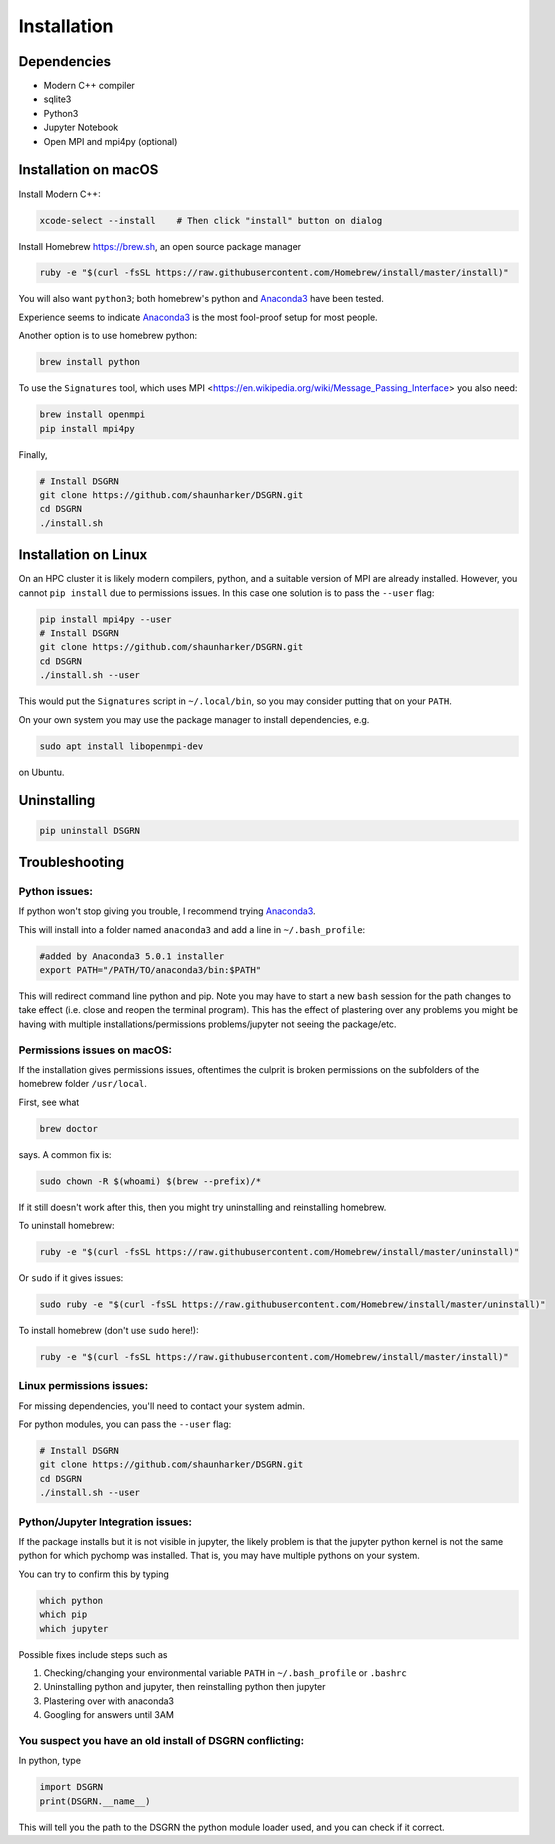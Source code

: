 Installation
============

Dependencies
------------

* Modern C++ compiler
* sqlite3
* Python3
* Jupyter Notebook
* Open MPI and mpi4py (optional)

Installation on macOS
---------------------

Install Modern C++:
  
.. code-block:: bash

    xcode-select --install    # Then click "install" button on dialog

Install Homebrew https://brew.sh, an open source package manager

.. code-block:: bash

    ruby -e "$(curl -fsSL https://raw.githubusercontent.com/Homebrew/install/master/install)"

You will also want ``python3``; both homebrew's python and Anaconda3_ have been tested.

Experience seems to indicate Anaconda3_ is the most fool-proof setup for most people.

Another option is to use homebrew python:

.. code-block:: bash

    brew install python

To use the ``Signatures`` tool, which uses MPI <https://en.wikipedia.org/wiki/Message_Passing_Interface> you also need:

.. code-block:: bash

    brew install openmpi
    pip install mpi4py

Finally,

.. code-block:: bash

    # Install DSGRN
    git clone https://github.com/shaunharker/DSGRN.git
    cd DSGRN
    ./install.sh

Installation on Linux
---------------------

On an HPC cluster it is likely modern compilers, python, and a suitable version of MPI are already installed.
However, you cannot ``pip install`` due to permissions issues. In this case one solution is to pass the ``--user`` flag:

.. code-block:: bash

    pip install mpi4py --user
    # Install DSGRN
    git clone https://github.com/shaunharker/DSGRN.git
    cd DSGRN
    ./install.sh --user

This would put the ``Signatures`` script in ``~/.local/bin``, so you may consider putting that on your ``PATH``.

On your own system you may use the package manager to install dependencies, e.g.

.. code-block:: bash

    sudo apt install libopenmpi-dev

on Ubuntu. 

Uninstalling
------------

.. code-block:: bash

    pip uninstall DSGRN

Troubleshooting
---------------

Python issues:
++++++++++++++

If python won't stop giving you trouble, I recommend trying Anaconda3_.

.. _Anaconda3: https://www.anaconda.com.

This will install into a folder named ``anaconda3`` and add a line in ``~/.bash_profile``:

.. code-block:: bash

    #added by Anaconda3 5.0.1 installer
    export PATH="/PATH/TO/anaconda3/bin:$PATH"


This will redirect command line python and pip. Note you may have to start a new ``bash`` session for the path changes to take effect (i.e. close and reopen the terminal program). This has the effect of plastering over any problems you might be having with multiple installations/permissions problems/jupyter not seeing the package/etc.

Permissions issues on macOS:
++++++++++++++++++++++++++++

If the installation gives permissions issues, oftentimes the culprit is broken permissions on the subfolders of the homebrew folder ``/usr/local``. 

First, see what

.. code-block:: bash

    brew doctor


says. A common fix is:

.. code-block:: bash
    
    sudo chown -R $(whoami) $(brew --prefix)/*


If it still doesn't work after this, then you might try uninstalling and reinstalling homebrew.

To uninstall homebrew:

.. code-block:: bash

    ruby -e "$(curl -fsSL https://raw.githubusercontent.com/Homebrew/install/master/uninstall)"


Or ``sudo`` if it gives issues:

.. code-block:: bash

    sudo ruby -e "$(curl -fsSL https://raw.githubusercontent.com/Homebrew/install/master/uninstall)"


To install homebrew (don't use ``sudo`` here!):

.. code-block:: bash

    ruby -e "$(curl -fsSL https://raw.githubusercontent.com/Homebrew/install/master/install)"


Linux permissions issues:
+++++++++++++++++++++++++

For missing dependencies, you'll need to contact your system admin.

For python modules, you can pass the ``--user`` flag:

.. code-block:: bash
    
    # Install DSGRN
    git clone https://github.com/shaunharker/DSGRN.git
    cd DSGRN
    ./install.sh --user


Python/Jupyter Integration issues:
++++++++++++++++++++++++++++++++++

If the package installs but it is not visible in jupyter, the likely problem is that the jupyter python kernel is not the same python for which pychomp was installed. That is, you may have multiple pythons on your system.

You can try to confirm this by typing

.. code-block:: bash
    
    which python
    which pip
    which jupyter


Possible fixes include steps such as 

1. Checking/changing your environmental variable ``PATH`` in ``~/.bash_profile`` or ``.bashrc``
2. Uninstalling python and jupyter, then reinstalling python then jupyter
3. Plastering over with anaconda3
4. Googling for answers until 3AM

You suspect you have an old install of DSGRN conflicting:
+++++++++++++++++++++++++++++++++++++++++++++++++++++++++

In python, type

.. code-block:: python

    import DSGRN
    print(DSGRN.__name__)


This will tell you the path to the DSGRN the python module loader used, and you can check if it correct.
